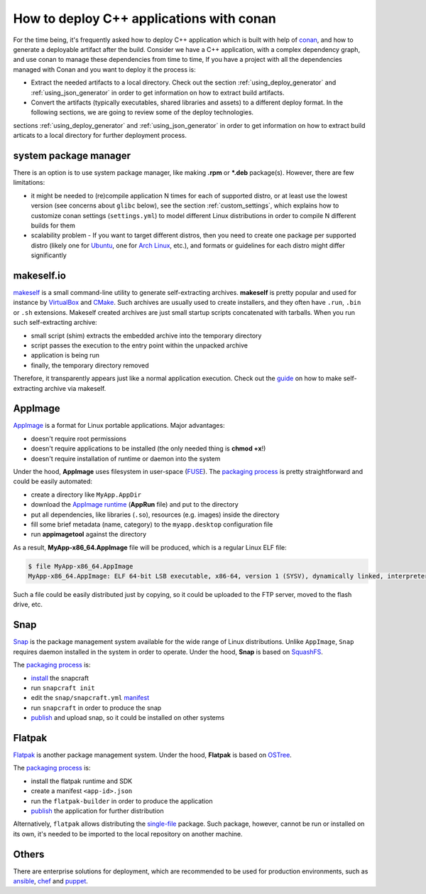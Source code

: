 .. _deployment:

How to deploy C++ applications with conan
=========================================

For the time being, it's frequently asked how to deploy C++ application which is built with help of `conan <https://conan.io>`_, 
and how to generate a deployable artifact after the build.
Consider we have a C++ application, with a complex dependency graph, and use conan to manage these dependencies from time to time, 
If you have a project with all the dependencies managed with Conan and you want to deploy it the process is:

- Extract the needed artifacts to a local directory. Check out the section :ref:`using_deploy_generator` and :ref:`using_json_generator` in order to get information on how to extract build artifacts.  
- Convert the artifacts (typically executables, shared libraries and assets) to a different deploy format. In the following sections, we are going to review some of the deploy technologies.

sections :ref:`using_deploy_generator` and :ref:`using_json_generator` in order to get information on how to extract build articats 
to a local directory for further deployment process.

system package manager
----------------------

There is an option is to use system package manager, like making **.rpm** or ***.deb** package(s). However, there are few limitations:

- it might be needed to (re)compile application N times for each of supported distro, or at least use the lowest version (see concerns about ``glibc`` below), see the section :ref:`custom_settings`, which explains how to customize conan settings (``settings.yml``) to model different Linux distributions in order to compile N different builds for them
- scalability problem - If you want to target different distros, then you need to create one package per supported distro (likely one for `Ubuntu <https://ubuntu.com/>`_, one for `Arch Linux <https://www.archlinux.org/>`_, etc.), and formats or guidelines for each distro might differ significantly

makeself.io
-----------

`makeself <https://makeself.io>`_ is a small command-line utility to generate self-extracting archives.
**makeself** is pretty popular and used for instance by 
`VirtualBox <https://www.virtualbox.org/wiki/Linux_Downloads>`_ and 
`CMake <https://cmake.org/download/>`_.
Such archives are usually used to create installers, and they often have ``.run``, ``.bin`` or ``.sh`` extensions.
Makeself created archives are just small startup scripts concatenated with tarballs.
When you run such self-extracting archive:

- small script (shim) extracts the embedded archive into the temporary directory
- script passes the execution to the entry point within the unpacked archive
- application is being run
- finally, the temporary directory removed

Therefore, it transparently appears just like a normal application execution. 
Check out the `guide <http://xmodulo.com/how-to-create-a-self-extracting-archive-or-installer-in-linux.html>`_ on how to make self-extracting archive via makeself.

AppImage
--------

`AppImage <https://appimage.org/>`_ is a format for Linux portable applications. Major advantages:

- doesn't require root permissions
- doesn't require applications to be installed (the only needed thing is **chmod +x**!)
- doesn't require installation of runtime or daemon into the system

Under the hood, **AppImage** uses filesystem in user-space 
(`FUSE <https://github.com/libfuse/libfuse>`_).
The `packaging process <https://docs.appimage.org/packaging-guide/manual.html#>`__ is pretty straightforward 
and could be easily automated:

- create a directory like ``MyApp.AppDir``
- download the `AppImage runtime <https://github.com/AppImage/AppImageKit/releases>`_ (**AppRun** file) and put to the directory 
- put all dependencies, like libraries (``.so``), resources (e.g. images) inside the directory
- fill some brief metadata (name, category) to the ``myapp.desktop`` configuration file
- run **appimagetool** against the directory

As a result, **MyApp-x86_64.AppImage** file will be produced, which is a regular Linux ELF file:

.. code-block:: console

    $ file MyApp-x86_64.AppImage
    MyApp-x86_64.AppImage: ELF 64-bit LSB executable, x86-64, version 1 (SYSV), dynamically linked, interpreter /lib64/l, for GNU/Linux 2.6.18, stripped

Such a file could be easily distributed just by copying, so it could be uploaded to the FTP server, moved to the flash drive, etc.

Snap
----

`Snap <https://snapcraft.io/>`_ is the package management system available for the wide range of Linux distributions.
Unlike ``AppImage``, ``Snap`` requires daemon installed in the system in order to operate. Under the hood, **Snap** is based on `SquashFS <https://github.com/plougher/squashfs-tools>`_.

The `packaging process <https://snapcraft.io/docs/creating-a-snap>`__ is:

- `install <https://snapcraft.io/docs/snapcraft-overview>`_ the snapcraft
- run ``snapcraft init``
- edit the ``snap/snapcraft.yml`` `manifest <https://snapcraft.io/docs/snapcraft-format>`_
- run ``snapcraft`` in order to produce the snap
- `publish <https://forum.snapcraft.io/t/releasing-your-app/6795>`__ and upload snap, so it could be installed on other systems

Flatpak
-------

`Flatpak <https://flatpak.org/>`_ is another package management system. Under the hood, **Flatpak** is based on `OSTree <https://ostree.readthedocs.io/en/latest/manual/introduction/>`_.

The `packaging process <http://docs.flatpak.org/en/latest/first-build.html>`__ is:

- install the flatpak runtime and SDK
- create a manifest ``<app-id>.json``
- run the ``flatpak-builder`` in order to produce the application
- `publish <http://docs.flatpak.org/en/latest/publishing.html>`__ the application for further distribution

Alternatively, ``flatpak`` allows distributing the `single-file <http://docs.flatpak.org/en/latest/single-file-bundles.html>`_ package. Such package, however, cannot be run or installed on its own, it's needed to be imported to the local repository on another machine.

Others
------

There are enterprise solutions for deployment, which are recommended to be used for production environments, such as 
`ansible <https://www.ansible.com/>`_, `chef <https://www.chef.io/application-deployment/>`_ and `puppet <https://puppet.com/>`_.

